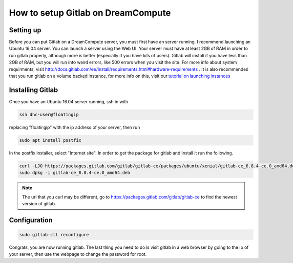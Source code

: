 ===================================
How to setup Gitlab on DreamCompute
===================================

Setting up
----------
Before you can put Gitlab on a DreamCompute server, you must first have an
server running. I recommend launching an Ubuntu 16.04 server. You can launch a
server using the Web UI.  Your server must have at least 2GB of RAM in order
to run gitlab properly, although more is better (especially if you have lots
of users). Gitlab will install if you have less than 2GB of RAM, but you will
run into weird errors, like 500 errors when you visit the site. For more info
about system requirments, visit
http://docs.gitlab.com/ee/install/requirements.html#hardware-requirements . It
is also recommended that you run gitlab on a volume backed instance, for more
info on this, visit our `tutorial on launching instances <215912848>`_

Installing Gitlab
-----------------
Once you have an Ubuntu 16.04 server running, ssh in with

.. code-block:: shell

    ssh dhc-user@floatingip

replacing "floatingip" with the ip address of your server, then run

.. code-block:: shell

    sudo apt install postfix

In the postfix installer, select "Internet site". In order to get the package
for gitlab and install it run the following.

.. code-block:: shell

    curl -LJO https://packages.gitlab.com/gitlab/gitlab-ce/packages/ubuntu/xenial/gitlab-ce_8.8.4-ce.0_amd64.deb/download
    sudo dpkg -i gitlab-ce_8.8.4-ce.0_amd64.deb

.. Note::

    The url that you curl may be different, go to
    https://packages.gitlab.com/gitlab/gitlab-ce to find the newest version of
    gitlab.

Configuration
-------------

.. code-block:: shell

    sudo gitlab-ctl reconfigure

Congrats, you are now running gitlab. The last thing you need to do is visit
gitlab in a web browser by going to the ip of your server, then use the webpage
to change the password for root.

.. meta::
    :labels: gitlab
